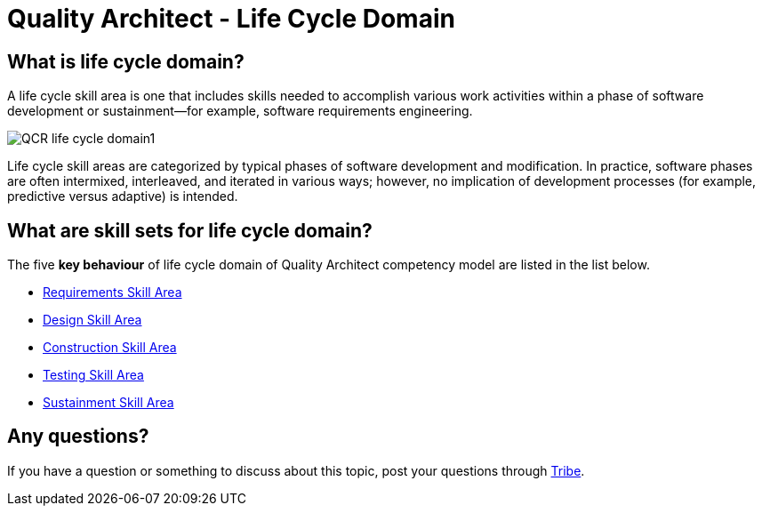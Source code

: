 = Quality Architect - Life Cycle Domain

== What is life cycle domain?

A life cycle skill area is one that includes skills needed to accomplish various work activities within a phase of software development or sustainment—for example, software requirements engineering. 

image::./images-life-cycle-domain/QCR-life-cycle-domain1.png[align="center"]

Life cycle skill areas are categorized by typical phases of software development and modification. In practice, software phases are often intermixed, interleaved, and iterated in various ways; however, no implication of development processes (for example, predictive versus adaptive) is intended.

== What are skill sets for life cycle domain?

The five *key behaviour* of life cycle domain of Quality Architect competency model are listed in the list below.

* link:./Requirement-Skill-Area.adoc[Requirements Skill Area]
* link:./Design-Skill-Area.adoc[Design Skill Area]
* link:./Construction-Skill-Area.adoc[Construction Skill Area]
* link:./Testing-Skill-Area.adoc[Testing Skill Area]
* link:./Sustainment-Skill-Area.adoc[Sustainment Skill Area]

== Any questions?

If you have a question or something to discuss about this topic, post your questions through link:https://alterra.tribe.so/[Tribe].